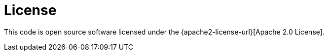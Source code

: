 [license]
= License

This code is open source software licensed under the {apache2-license-url}[Apache 2.0 License].
